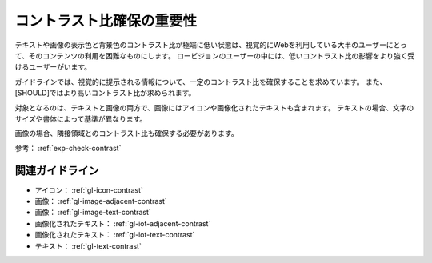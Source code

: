 .. _exp-contrast:

コントラスト比確保の重要性
----------------------------

テキストや画像の表示色と背景色のコントラスト比が極端に低い状態は、視覚的にWebを利用している大半のユーザーにとって、そのコンテンツの利用を困難なものにします。
ロービジョンのユーザーの中には、低いコントラスト比の影響をより強く受けるユーザーがいます。

ガイドラインでは、視覚的に提示される情報について、一定のコントラスト比を確保することを求めています。
また、[SHOULD]ではより高いコントラスト比が求められます。

対象となるのは、テキストと画像の両方で、画像にはアイコンや画像化されたテキストも含まれます。
テキストの場合、文字のサイズや書体によって基準が異なります。

画像の場合、隣接領域とのコントラスト比も確保する必要があります。

参考： :ref:`exp-check-contrast`

関連ガイドライン
~~~~~~~~~~~~~~~~

*  アイコン： :ref:`gl-icon-contrast`
*  画像： :ref:`gl-image-adjacent-contrast`
*  画像： :ref:`gl-image-text-contrast`
*  画像化されたテキスト： :ref:`gl-iot-adjacent-contrast`
*  画像化されたテキスト： :ref:`gl-iot-text-contrast`
*  テキスト： :ref:`gl-text-contrast`
